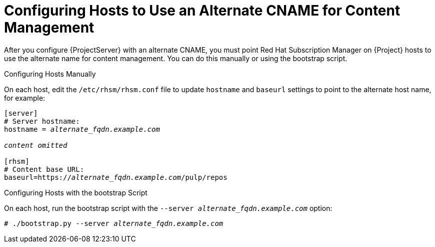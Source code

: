 [id='configuring-hosts-to-use-an-alternate-cname-for-content-management_{context}']
= Configuring Hosts to Use an Alternate CNAME for Content Management

After you configure {ProjectServer} with an alternate CNAME, you must point Red{nbsp}Hat Subscription Manager on {Project} hosts to use the alternate name for content management. You can do this manually or using the bootstrap script.

.Configuring Hosts Manually

On each host, edit the `/etc/rhsm/rhsm.conf` file to update `hostname` and `baseurl` settings to point to the alternate host name, for example:

[options="nowrap" subs="+quotes,attributes"]
----
[server]
# Server hostname:
hostname = _alternate_fqdn.example.com_

_content omitted_

[rhsm]
# Content base URL:
baseurl=https://_alternate_fqdn.example.com_/pulp/repos
----

.Configuring Hosts with the bootstrap Script

On each host, run the bootstrap script with the `--server _alternate_fqdn.example.com_` option:

[options="nowrap" subs="+quotes,attributes"]
----
# ./bootstrap.py --server _alternate_fqdn.example.com_
----

